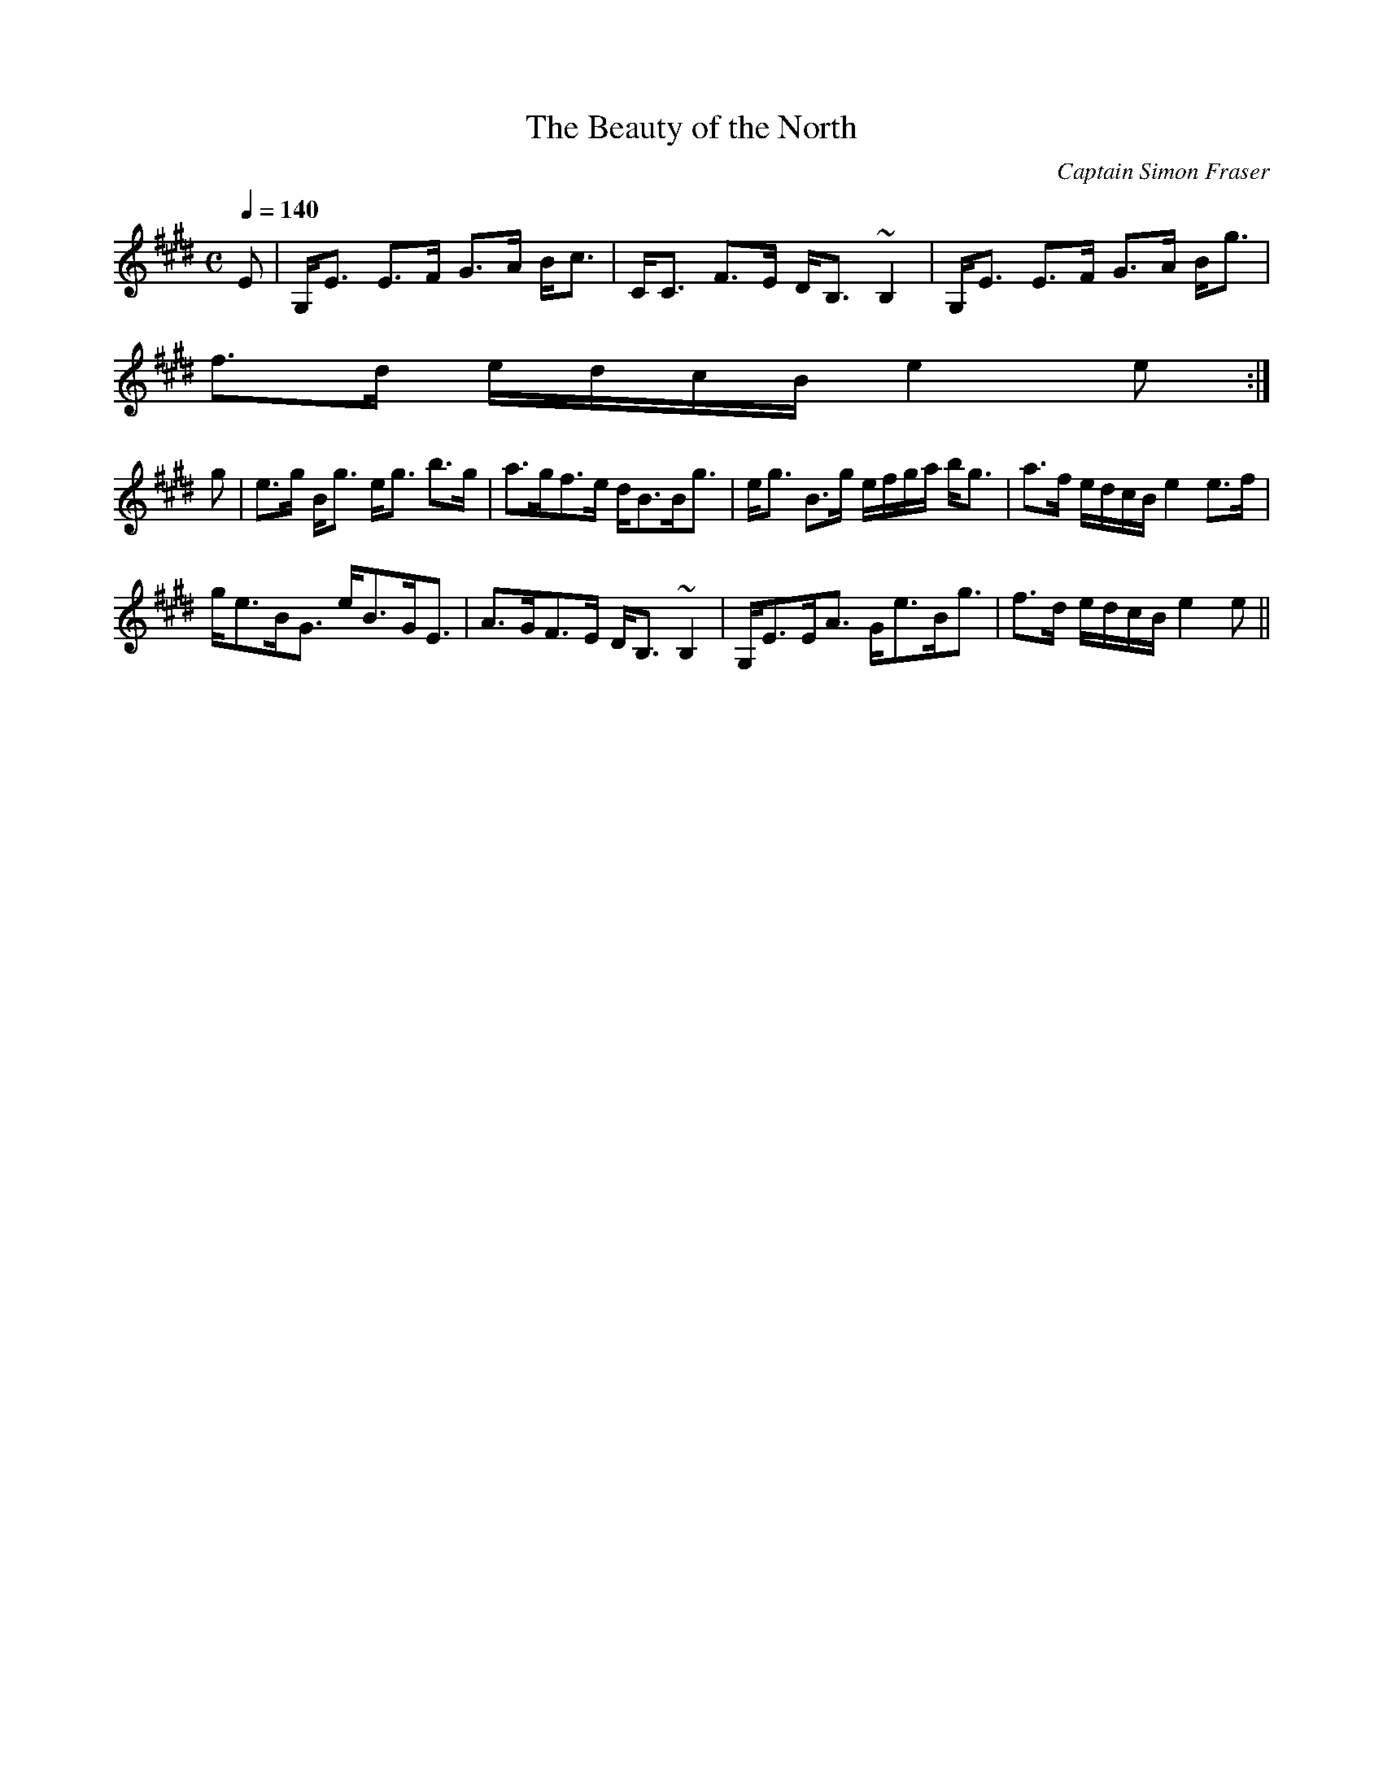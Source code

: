X:36
T:Beauty of the North, The
R:Strathspey
C:Captain Simon Fraser
B:The Athole Collection
M:C
L:1/8
Q:1/4=140
K:E_
E|G,<E E>F G>A B<c|C<C F>E D<B, ~B,2|G,<E E>F G>A B<g|
f>d e/d/c/B/ e2e:|
g|e>g B<g e<g b>g|a>gf>e d<BB<g|e<g B>g e/f/g/a/ b<g|a>f e/d/c/B/ e2 e>f|
g<eB<G e<BG<E|A>GF>E D<B, ~B,2|G,<EE<A G<eB<g|f>d e/d/c/B/ e2e||
